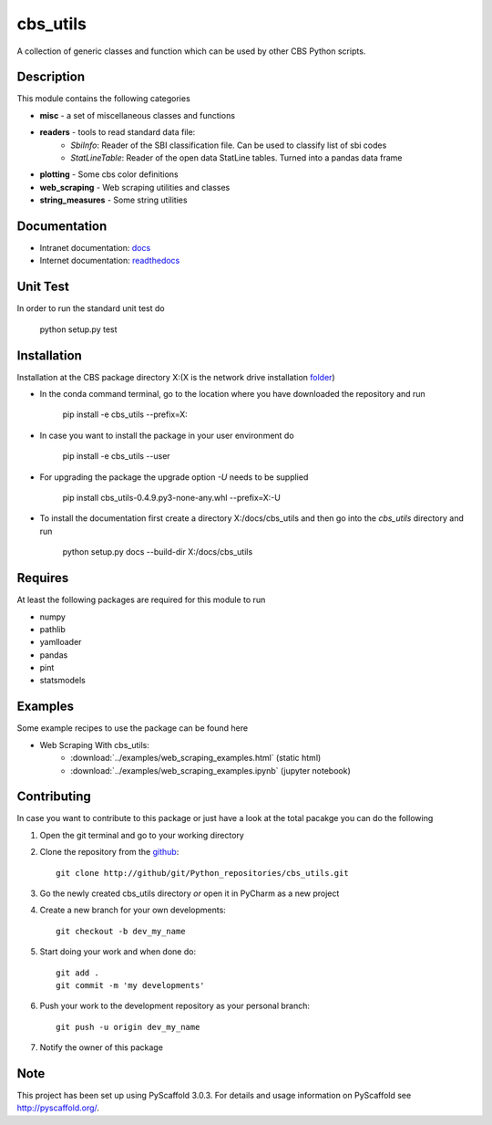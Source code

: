 =========
cbs_utils
=========

A collection of generic classes and function which can be used by other CBS Python scripts.


Description
===========

This module contains the following categories

* **misc** - a set of miscellaneous classes and functions
* **readers**  - tools to read standard data file:
      - *SbiInfo*: Reader of the SBI classification file. Can be used to classify list of sbi codes
      - *StatLineTable*: Reader of the open data StatLine tables. Turned into a pandas data frame
* **plotting** - Some cbs color definitions
* **web_scraping** - Web scraping utilities and classes
* **string_measures** - Some string utilities

Documentation
=============
* Intranet documentation: docs_
* Internet documentation: readthedocs_

Unit Test
=========
In order to run the standard unit test do

    python setup.py test

Installation
============

Installation at the CBS package directory X:\ (X is the network drive installation folder_)

* In the conda command terminal, go to the location where you have downloaded the repository and run

    pip install  -e cbs_utils --prefix=X:\

* In case you want to install the package in your user environment do

    pip install  -e cbs_utils --user

* For upgrading the package the upgrade option *-U* needs to be supplied

    pip install  cbs_utils-0.4.9.py3-none-any.whl --prefix=X:\ -U

* To install the documentation first create a directory X:/docs/cbs_utils and then go into the
  *cbs_utils* directory and run

    python setup.py docs --build-dir X:/docs/cbs_utils

Requires
========

At least the following packages are required for this module to run

* numpy
* pathlib
* yamlloader
* pandas
* pint
* statsmodels

Examples
========

Some example recipes to use the package can be found here

* Web Scraping With cbs_utils:
    - :download:`../examples/web_scraping_examples.html` (static html)
    - :download:`../examples/web_scraping_examples.ipynb` (jupyter notebook)

Contributing
============

In case you want to contribute to this package or just have a look at the total pacakge you can do
the following

1. Open the git terminal and go to your working directory
2. Clone the repository from the github_::

    git clone http://github/git/Python_repositories/cbs_utils.git

3. Go the newly created cbs_utils directory *or* open it  in PyCharm as a new project
4. Create a new branch for your own developments::

    git checkout -b dev_my_name

5. Start doing your work and when done do::

    git add .
    git commit -m 'my developments'

6. Push your work to the development repository as your personal branch::

    git push -u origin dev_my_name

7. Notify the owner of this package

.. _github:
    http://github/git/Python_repositories/cbs_utils.git

.. _folder:
    \\cbsp.nl\Productie\Secundair\DecentraleTools\Output\CBS_Python\Python3.6

.. _docs:
    \\cbsp.nl\Productie\Secundair\DecentraleTools\Output\CBS_Python\Python3.6\docs\cbs_utils\html

.. _readthedocs:
    https://cbs-utils.readthedocs.io/en/latest/

Note
====

This project has been set up using PyScaffold 3.0.3. For details and usage
information on PyScaffold see http://pyscaffold.org/.


